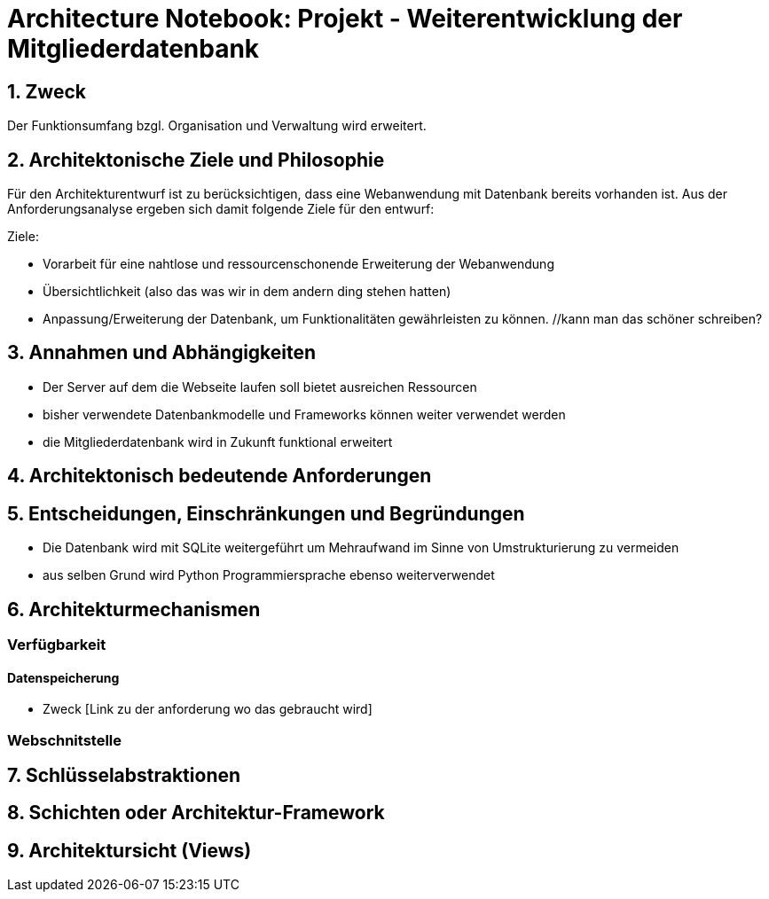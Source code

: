 = Architecture Notebook: Projekt - Weiterentwicklung der Mitgliederdatenbank

== 1. Zweck
Der Funktionsumfang bzgl. Organisation und Verwaltung wird erweitert.

== 2. Architektonische Ziele und Philosophie

Für den Architekturentwurf ist zu berücksichtigen, dass eine Webanwendung mit Datenbank bereits vorhanden ist. Aus der Anforderungsanalyse ergeben sich damit folgende Ziele für den entwurf: +

Ziele:

- Vorarbeit für eine nahtlose und ressourcenschonende Erweiterung der Webanwendung
- Übersichtlichkeit (also das was wir in dem andern ding stehen hatten)
- Anpassung/Erweiterung der Datenbank, um Funktionalitäten gewährleisten zu können.  //kann man das schöner schreiben?

// - weitere Ziele


== 3. Annahmen und Abhängigkeiten

- Der Server auf dem die Webseite laufen soll bietet ausreichen Ressourcen
- bisher verwendete Datenbankmodelle und Frameworks können weiter verwendet werden
- die Mitgliederdatenbank wird in Zukunft funktional erweitert
// - weitere Annahmen und Abhängigkeiten


== 4. Architektonisch bedeutende Anforderungen

== 5. Entscheidungen, Einschränkungen und Begründungen

- Die Datenbank wird mit SQLite weitergeführt um Mehraufwand im Sinne von Umstrukturierung zu vermeiden
- aus selben Grund wird Python Programmiersprache ebenso weiterverwendet
//- weitere Entscheidungen, Nebenbedingungen und Begründungen 


== 6. Architekturmechanismen
// !!muss noch weiter ausgebaut werden!!
=== Verfügbarkeit
//haben wir da einfluss drauf?

==== Datenspeicherung
* Zweck [Link zu der anforderung wo das gebraucht wird]

=== Webschnitstelle
//ggf. Vasco fragen ob er weiß was und warum wir es nutzen

== 7. Schlüsselabstraktionen

== 8. Schichten oder Architektur-Framework
// C4 Modell (liegt noch bei mir auf dem rechner)

== 9. Architektursicht (Views)
